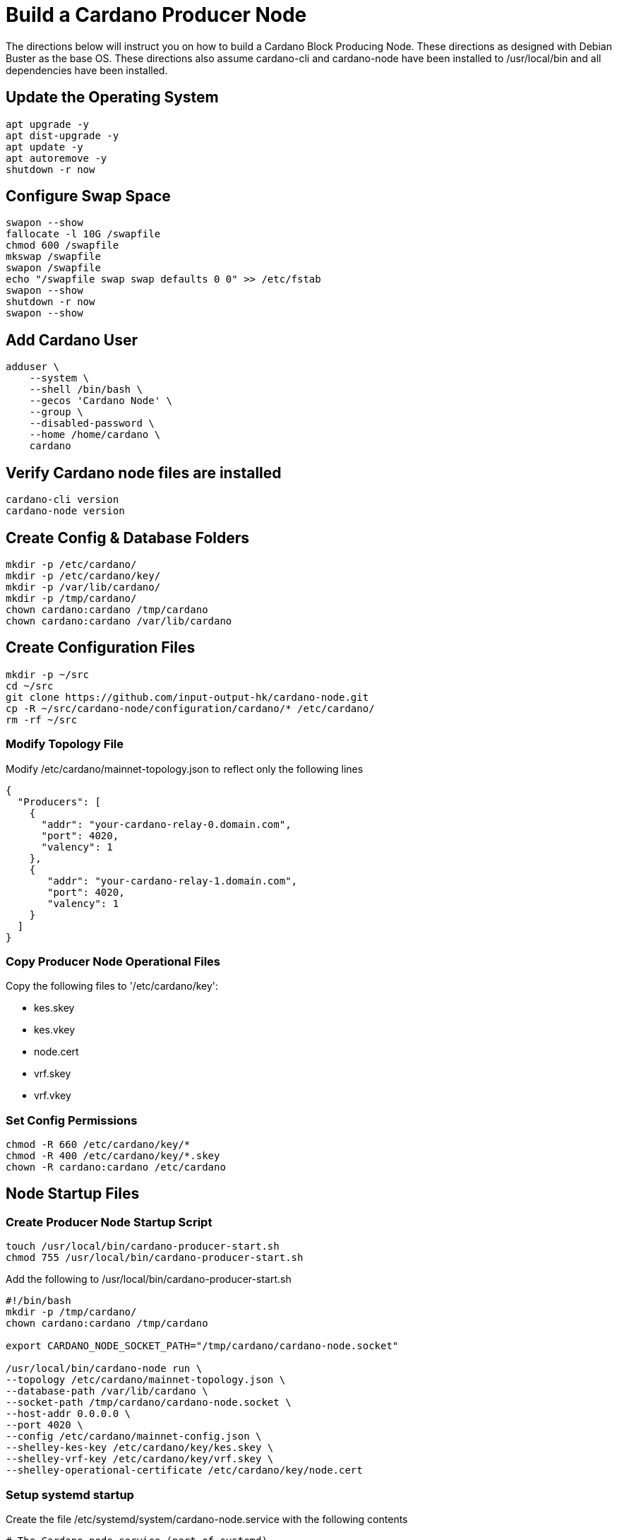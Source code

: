 # Build a Cardano Producer Node
The directions below will instruct you on how to build a Cardano Block Producing Node.  These directions as designed with Debian Buster as the base OS. These directions also assume cardano-cli and cardano-node have been installed to /usr/local/bin and all dependencies have been installed.

## Update the Operating System
```
apt upgrade -y
apt dist-upgrade -y
apt update -y
apt autoremove -y
shutdown -r now
```
## Configure Swap Space
```
swapon --show
fallocate -l 10G /swapfile
chmod 600 /swapfile
mkswap /swapfile
swapon /swapfile
echo "/swapfile swap swap defaults 0 0" >> /etc/fstab
swapon --show
shutdown -r now
swapon --show
```

## Add Cardano User
```
adduser \
    --system \
    --shell /bin/bash \
    --gecos 'Cardano Node' \
    --group \
    --disabled-password \
    --home /home/cardano \
    cardano
```

## Verify Cardano node files are installed
```
cardano-cli version
cardano-node version
```
## Create Config & Database Folders
```
mkdir -p /etc/cardano/
mkdir -p /etc/cardano/key/
mkdir -p /var/lib/cardano/
mkdir -p /tmp/cardano/
chown cardano:cardano /tmp/cardano
chown cardano:cardano /var/lib/cardano
```

## Create Configuration Files
```
mkdir -p ~/src
cd ~/src
git clone https://github.com/input-output-hk/cardano-node.git
cp -R ~/src/cardano-node/configuration/cardano/* /etc/cardano/
rm -rf ~/src
```
### Modify Topology File
Modify /etc/cardano/mainnet-topology.json to reflect only the following lines
```
{
  "Producers": [
    {  
      "addr": "your-cardano-relay-0.domain.com",
      "port": 4020,
      "valency": 1
    }, 
    {   
       "addr": "your-cardano-relay-1.domain.com",
       "port": 4020,
       "valency": 1
    }
  ]
}

```
### Copy Producer Node Operational Files
Copy the following files to '/etc/cardano/key':

* kes.skey
* kes.vkey  
* node.cert  
* vrf.skey
* vrf.vkey

### Set Config Permissions
```
chmod -R 660 /etc/cardano/key/*
chmod -R 400 /etc/cardano/key/*.skey
chown -R cardano:cardano /etc/cardano
```

## Node Startup Files

### Create Producer Node Startup Script

```
touch /usr/local/bin/cardano-producer-start.sh
chmod 755 /usr/local/bin/cardano-producer-start.sh
```

Add the following to /usr/local/bin/cardano-producer-start.sh
```
#!/bin/bash
mkdir -p /tmp/cardano/
chown cardano:cardano /tmp/cardano

export CARDANO_NODE_SOCKET_PATH="/tmp/cardano/cardano-node.socket"

/usr/local/bin/cardano-node run \
--topology /etc/cardano/mainnet-topology.json \
--database-path /var/lib/cardano \
--socket-path /tmp/cardano/cardano-node.socket \
--host-addr 0.0.0.0 \
--port 4020 \
--config /etc/cardano/mainnet-config.json \
--shelley-kes-key /etc/cardano/key/kes.skey \
--shelley-vrf-key /etc/cardano/key/vrf.skey \
--shelley-operational-certificate /etc/cardano/key/node.cert
```

### Setup systemd startup
Create the file /etc/systemd/system/cardano-node.service with the following contents
```
# The Cardano node service (part of systemd)
# file: /etc/systemd/system/cardano-node.service 

[Unit]
Description     = Cardano node service
Wants           = network-online.target
After           = network-online.target 

[Service]
User            = cardano
Type            = simple
WorkingDirectory= /home/cardano
ExecStart       = /bin/bash -c '/usr/local/bin/cardano-producer-start.sh'
KillSignal=SIGINT
RestartKillSignal=SIGINT
TimeoutStopSec=5
LimitNOFILE=32768
Restart=always
RestartSec=7

[Install]
WantedBy= multi-user.target
```

## Start Producer Node
```
systemctl daemon-reload
systemctl enable cardano-node --now
```
## Verify Successful Startup
```
journalctl -u cardano -f
```

Cardano Notebook (c) by https://poweredbycrypto.com/[Powered By Crypto LLC], and other contributors.
This document is licensed under a https://creativecommons.org/licenses/by-sa/4.0/[Creative Commons Attribution-ShareAlike 4.0 International Public License (CC BY-SA 4.0)].